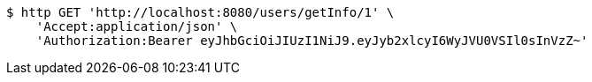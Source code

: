[source,bash]
----
$ http GET 'http://localhost:8080/users/getInfo/1' \
    'Accept:application/json' \
    'Authorization:Bearer eyJhbGciOiJIUzI1NiJ9.eyJyb2xlcyI6WyJVU0VSIl0sInVzZ~'
----